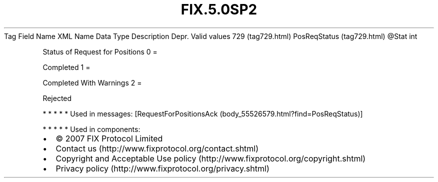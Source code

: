 .TH FIX.5.0SP2 "" "" "Tag #729"
Tag
Field Name
XML Name
Data Type
Description
Depr.
Valid values
729 (tag729.html)
PosReqStatus (tag729.html)
\@Stat
int
.PP
Status of Request for Positions
0
=
.PP
Completed
1
=
.PP
Completed With Warnings
2
=
.PP
Rejected
.PP
   *   *   *   *   *
Used in messages:
[RequestForPositionsAck (body_55526579.html?find=PosReqStatus)]
.PP
   *   *   *   *   *
Used in components:

.PD 0
.P
.PD

.PP
.PP
.IP \[bu] 2
© 2007 FIX Protocol Limited
.IP \[bu] 2
Contact us (http://www.fixprotocol.org/contact.shtml)
.IP \[bu] 2
Copyright and Acceptable Use policy (http://www.fixprotocol.org/copyright.shtml)
.IP \[bu] 2
Privacy policy (http://www.fixprotocol.org/privacy.shtml)
